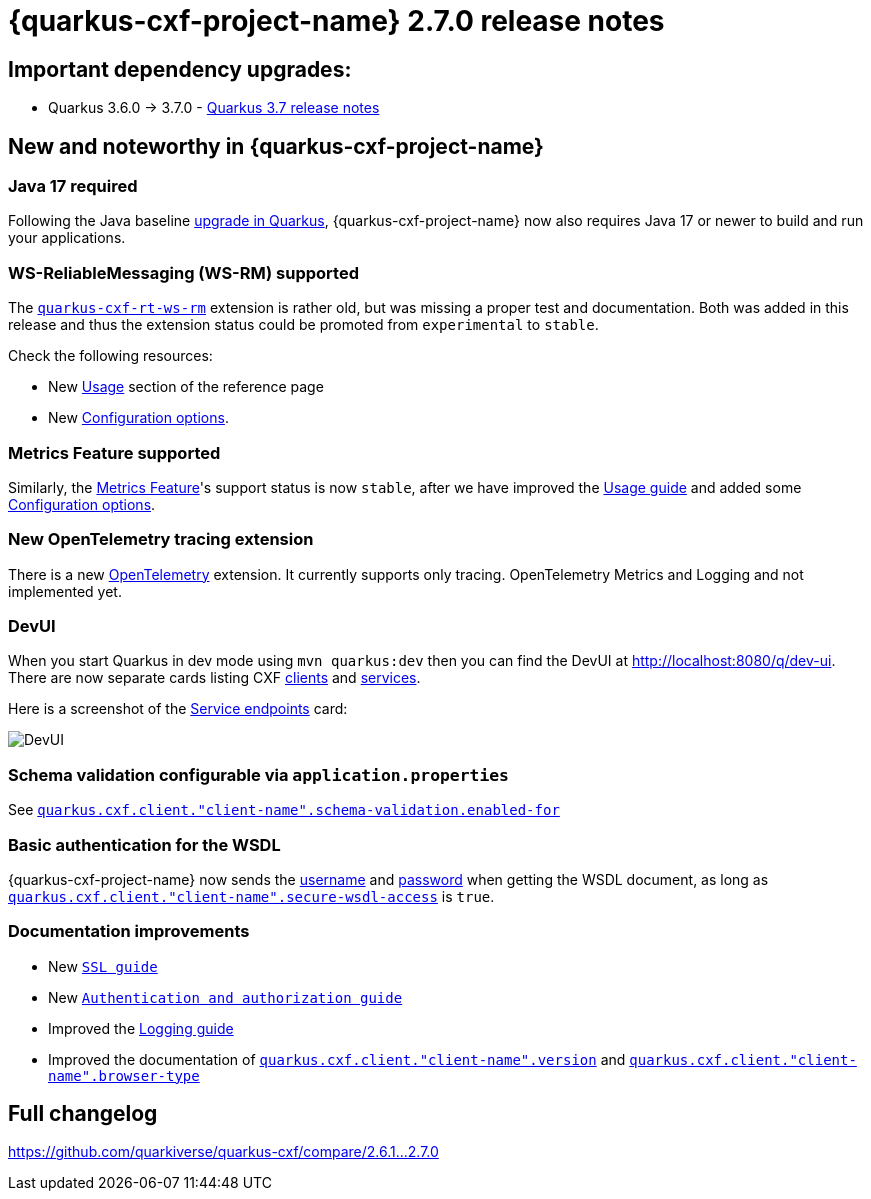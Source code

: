 [[rn-2-7-0]]
= {quarkus-cxf-project-name} 2.7.0 release notes

== Important dependency upgrades:

* Quarkus 3.6.0 -> 3.7.0 - https://quarkus.io/blog/quarkus-3-7-released/[Quarkus 3.7 release notes]

== New and noteworthy in {quarkus-cxf-project-name}

=== Java 17 required

Following the Java baseline https://github.com/quarkusio/quarkus/pull/37335[upgrade in Quarkus], {quarkus-cxf-project-name} now also requires Java 17 or newer to build
and run your applications.

=== WS-ReliableMessaging (WS-RM) supported

The `xref:reference/extensions/quarkus-cxf-rt-ws-rm.adoc[quarkus-cxf-rt-ws-rm]` extension is rather old, but was missing a proper test and documentation.
Both was added in this release and thus the extension status could be promoted from `experimental` to `stable`.

Check the following resources:

* New xref:reference/extensions/quarkus-cxf-rt-ws-rm.adoc[Usage] section of the reference page
* New xref:reference/extensions/quarkus-cxf-rt-ws-rm.adoc[Configuration options].

=== Metrics Feature supported

Similarly, the xref:reference/extensions/quarkus-cxf-rt-features-metrics.adoc[Metrics Feature]'s support status is now `stable`,
after we have improved
the xref:reference/extensions/quarkus-cxf-rt-features-metrics.adoc[Usage guide]
and added some xref:reference/extensions/quarkus-cxf-rt-features-metrics.adoc[Configuration options].

=== New OpenTelemetry tracing extension

There is a new xref:reference/extensions/quarkus-cxf-integration-tracing-opentelemetry.adoc[OpenTelemetry] extension.
It currently supports only tracing.
OpenTelemetry Metrics and Logging and not implemented yet.

=== DevUI

When you start Quarkus in dev mode using `mvn quarkus:dev` then you can find the DevUI at http://localhost:8080/q/dev-ui[http://localhost:8080/q/dev-ui].
There are now separate cards listing CXF http://localhost:8080/q/dev-ui/io.quarkiverse.cxf.quarkus-cxf/clients[clients] and http://localhost:8080/q/dev-ui/io.quarkiverse.cxf.quarkus-cxf/service-endpoints[services].

Here is a screenshot of the http://localhost:8080/q/dev-ui/io.quarkiverse.cxf.quarkus-cxf/service-endpoints[Service endpoints] card:

image::release-notes-2-7-0-devui-services.png[DevUI]


=== Schema validation configurable via `application.properties`

See `xref:reference/extensions/quarkus-cxf.adoc[quarkus.cxf.client."client-name".schema-validation.enabled-for]`

=== Basic authentication for the WSDL

{quarkus-cxf-project-name} now sends the
xref:reference/extensions/quarkus-cxf.adoc[username]
and xref:reference/extensions/quarkus-cxf.adoc[password]
when getting the WSDL document,
as long as `xref:reference/extensions/quarkus-cxf.adoc[quarkus.cxf.client."client-name".secure-wsdl-access]` is `true`.



=== Documentation improvements

* New `xref:user-guide/ssl-tls-https.adoc[SSL guide]`
* New `xref:user-guide/authentication-authorization.adoc[Authentication and authorization guide]`
* Improved the xref:user-guide/payload-logging.adoc[Logging guide]
* Improved the documentation of `xref:reference/extensions/quarkus-cxf.adoc[quarkus.cxf.client."client-name".version]`
  and `xref:reference/extensions/quarkus-cxf.adoc[quarkus.cxf.client."client-name".browser-type]`

== Full changelog

https://github.com/quarkiverse/quarkus-cxf/compare/2.6.1+++...+++2.7.0

